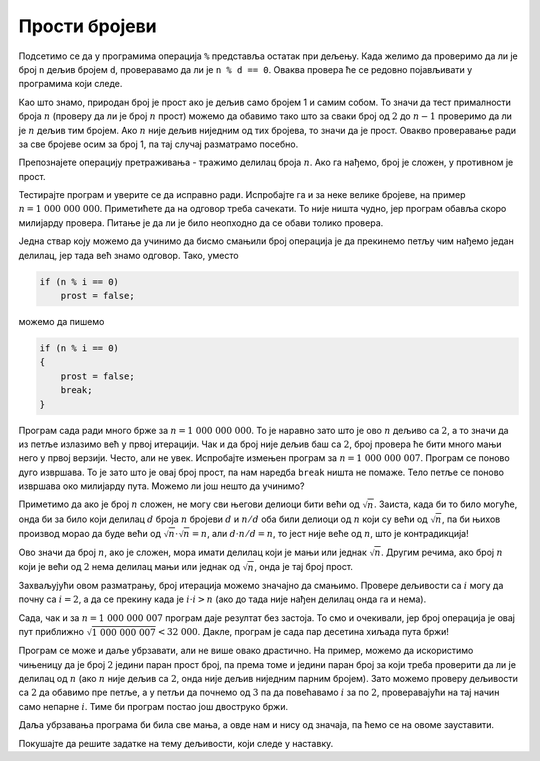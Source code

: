 Прости бројеви
==============

Подсетимо се да у програмима операција ``%`` представља остатак при дељењу. Када желимо да проверимо да ли је број ``n`` дељив бројем ``d``, проверавамо да ли је ``n % d == 0``. Оваква провера ће се редовно појављивати у програмима који следе.

.. questionnote::

    **Пример - да ли је број прост**
    
    За дати цео број :math:`n` проверити да ли је прост (исписати ``DA`` ако јесте, а ``NE`` ако није).

Као што знамо, природан број је прост ако је дељив само бројем 1 и самим собом. То значи да тест прималности броја :math:`n` (проверу да ли је број :math:`n` прост) можемо да обавимо тако што за сваки број од :math:`2` до :math:`n-1` проверимо да ли је :math:`n` дељив тим бројем. Ако :math:`n` није дељив ниједним од тих бројева, то значи да је прост. Овакво проверавање ради за све бројеве осим за број 1, па тај случај разматрамо посебно.

.. activecode:: deljivost_prost_1
    :passivecode: true
    :coach:
    :includesrc: _src/petlje/deljivost_prost_1.cs

Препознајете операцију претраживања - тражимо делилац броја :math:`n`. Ако га нађемо, број је сложен, у противном је прост.

Тестирајте програм и уверите се да исправно ради. Испробајте га и за неке велике бројеве, на пример :math:`n = 1~000~000~000`. Приметићете да на одговор треба сачекати. То није ништа чудно, јер програм обавља скоро милијарду провера. Питање је да ли је било неопходно да се обави толико провера.

Једна ствар коју можемо да учинимо да бисмо смањили број операција је да прекинемо петљу чим нађемо један делилац, јер тада већ знамо одговор. Тако, уместо 

.. code-block:: csharp

    if (n % i == 0)
        prost = false;
                
можемо да пишемо 

.. code-block:: csharp

    if (n % i == 0)
    {
        prost = false;
        break;
    }

Програм сада ради много брже за :math:`n = 1~000~000~000`. То је наравно зато што је ово :math:`n` дељиво са :math:`2`, а то значи да из петље излазимо већ у првој итерацији. Чак и да број није дељив баш са :math:`2`, број провера ће бити много мањи него у првој верзији. Често, али не увек. Испробајте измењен програм за :math:`n = 1~000~000~007`. Програм се поново дуго извршава. То је зато што је овај број прост, па нам наредба ``break`` ништа не помаже. Тело петље се поново извршава око милијарду пута. Можемо ли још нешто да учинимо?

Приметимо да ако је број :math:`n` сложен, не могу сви његови делиоци бити већи од :math:`\sqrt{n}`. Заиста, када би то било могуће, онда би за било који делилац :math:`d` броја :math:`n` бројеви :math:`d` и :math:`n/d` оба били делиоци од :math:`n` који су већи од :math:`\sqrt{n}`, па би њихов производ морао да буде већи од :math:`\sqrt{n} \cdot \sqrt{n} = n`, али :math:`d \cdot n/d = n`, то јест није веће од :math:`n`, што је контрадикција!

Ово значи да број :math:`n`, ако је сложен, мора имати делилац који је мањи или једнак :math:`\sqrt{n}`. Другим речима, ако број :math:`n` који је већи од :math:`2` нема делилац мањи или једнак од :math:`\sqrt{n}`, онда је тај број прост.

Захваљујући овом разматрању, број итерација можемо значајно да смањимо. Проверe дељивости са :math:`i` могу да почну са :math:`i=2`, а да се прекину када је :math:`i \cdot i > n` (ако до тада није нађен делилац онда га и нема). 

.. activecode:: deljivost_prost_2
    :passivecode: true
    :coach:
    :includesrc: _src/petlje/deljivost_prost_2.cs

Сада, чак и за :math:`n = 1~000~000~007` програм даје резултат без застоја. То смо и очекивали, јер број операција је овај пут приближно :math:`\sqrt{1~000~000~007} < 32~000`. Дакле, програм је сада пар десетина хиљада пута бржи!

Програм се може и даље убрзавати, али не више овако драстично. На пример, можемо да искористимо чињеницу да је број :math:`2` једини паран прост број, па према томе и једини паран број за који треба проверити да ли је делилац од :math:`n` (ако :math:`n` није дељив са :math:`2`, онда није дељив ниједним парним бројем). Зато можемо проверу дељивости са :math:`2` да обавимо пре петље, а у петљи да почнемо од :math:`3` па да повећавамо :math:`i` за по :math:`2`, проверавајући на тај начин само непарне :math:`i`. Тиме би програм постао још двоструко бржи. 

.. activecode:: deljivost_prost_3
    :passivecode: true
    :coach:
    :includesrc: _src/petlje/deljivost_prost_3.cs

Даља убрзавања програма би била све мања, а овде нам и нису од значаја, па ћемо се на овоме зауставити.

Покушајте да решите задатке на тему дељивости, који следе у наставку.
